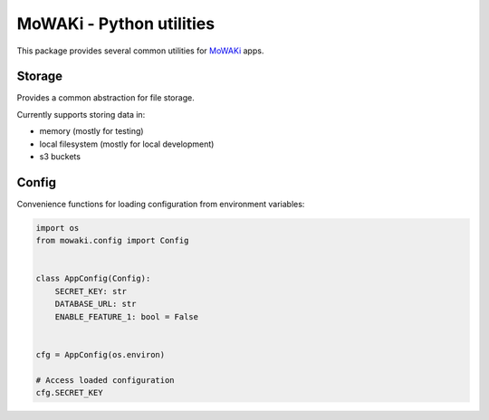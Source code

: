 MoWAKi - Python utilities
#########################

This package provides several common utilities for MoWAKi_ apps.

.. _MoWAKi: https://www.mowaki.org


Storage
=======

Provides a common abstraction for file storage.

Currently supports storing data in:

- memory (mostly for testing)
- local filesystem (mostly for local development)
- s3 buckets


Config
======

Convenience functions for loading configuration from environment variables:


.. code-block:: python

    import os
    from mowaki.config import Config


    class AppConfig(Config):
        SECRET_KEY: str
        DATABASE_URL: str
        ENABLE_FEATURE_1: bool = False


    cfg = AppConfig(os.environ)

    # Access loaded configuration
    cfg.SECRET_KEY
